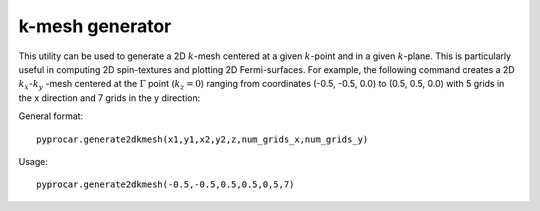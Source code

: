.. _labelkmesh:

k-mesh generator
================

This utility can be used to generate a 2D :math:`k`-mesh centered at a given :math:`k`-point and in a given :math:`k`-plane. This is particularly useful in computing 2D spin-textures and plotting 2D Fermi-surfaces. For example, the following command creates a 2D :math:`k_{x}`-:math:`k_{y}` -mesh centered at the :math:`\Gamma` point (:math:`k_{z}= 0`) ranging from coordinates (-0.5, -0.5, 0.0) to (0.5, 0.5, 0.0) with 5 grids in the x direction and 7 grids in the y direction:

General format::  

	pyprocar.generate2dkmesh(x1,y1,x2,y2,z,num_grids_x,num_grids_y)

Usage::

	pyprocar.generate2dkmesh(-0.5,-0.5,0.5,0.5,0,5,7)

